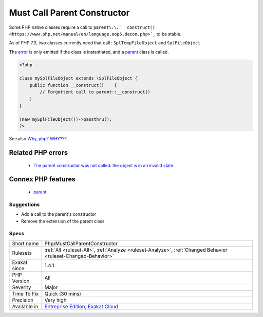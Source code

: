 .. _php-mustcallparentconstructor:

.. _must-call-parent-constructor:

Must Call Parent Constructor
++++++++++++++++++++++++++++

.. meta::
	:description:
		Must Call Parent Constructor: Some PHP native classes require a call to ``parent::__construct()`` to be stable.
	:twitter:card: summary_large_image
	:twitter:site: @exakat
	:twitter:title: Must Call Parent Constructor
	:twitter:description: Must Call Parent Constructor: Some PHP native classes require a call to ``parent::__construct()`` to be stable
	:twitter:creator: @exakat
	:twitter:image:src: https://www.exakat.io/wp-content/uploads/2020/06/logo-exakat.png
	:og:image: https://www.exakat.io/wp-content/uploads/2020/06/logo-exakat.png
	:og:title: Must Call Parent Constructor
	:og:type: article
	:og:description: Some PHP native classes require a call to ``parent::__construct()`` to be stable
	:og:url: https://exakat.readthedocs.io/en/latest/Reference/Rules/Must Call Parent Constructor.html
	:og:locale: en
Some PHP native classes require a call to ``parent\:\:`__construct() <https://www.php.net/manual/en/language.oop5.decon.php>`_`` to be stable. 

As of PHP 7.3, two classes currently need that call : ``SplTempFileObject`` and ``SplFileObject``.

The `error <https://www.php.net/error>`_ is only emitted if the class is instantiated, and a `parent <https://www.php.net/manual/en/language.oop5.paamayim-nekudotayim.php>`_ class is called.

.. code-block:: php
   
   <?php
   
   class mySplFileObject extends \SplFileObject {
       public function __construct()    { 
           // Forgottent call to parent::__construct()
       }
   }
   
   (new mySplFileObject())->passthru();
   ?>

See also `Why, php? WHY??? <https://gist.github.com/everzet/4215537>`_.

Related PHP errors 
-------------------

  + `The parent constructor was not called: the object is in an invalid state <https://php-errors.readthedocs.io/en/latest/messages/the-parent-constructor-was-not-called%5C%3A-the-object-is-in-an-invalid-state.html>`_



Connex PHP features
-------------------

  + `parent <https://php-dictionary.readthedocs.io/en/latest/dictionary/parent.ini.html>`_


Suggestions
___________

* Add a call to the parent's constructor
* Remove the extension of the parent class




Specs
_____

+--------------+-------------------------------------------------------------------------------------------------------------------------+
| Short name   | Php/MustCallParentConstructor                                                                                           |
+--------------+-------------------------------------------------------------------------------------------------------------------------+
| Rulesets     | :ref:`All <ruleset-All>`, :ref:`Analyze <ruleset-Analyze>`, :ref:`Changed Behavior <ruleset-Changed-Behavior>`          |
+--------------+-------------------------------------------------------------------------------------------------------------------------+
| Exakat since | 1.4.1                                                                                                                   |
+--------------+-------------------------------------------------------------------------------------------------------------------------+
| PHP Version  | All                                                                                                                     |
+--------------+-------------------------------------------------------------------------------------------------------------------------+
| Severity     | Major                                                                                                                   |
+--------------+-------------------------------------------------------------------------------------------------------------------------+
| Time To Fix  | Quick (30 mins)                                                                                                         |
+--------------+-------------------------------------------------------------------------------------------------------------------------+
| Precision    | Very high                                                                                                               |
+--------------+-------------------------------------------------------------------------------------------------------------------------+
| Available in | `Entreprise Edition <https://www.exakat.io/entreprise-edition>`_, `Exakat Cloud <https://www.exakat.io/exakat-cloud/>`_ |
+--------------+-------------------------------------------------------------------------------------------------------------------------+


